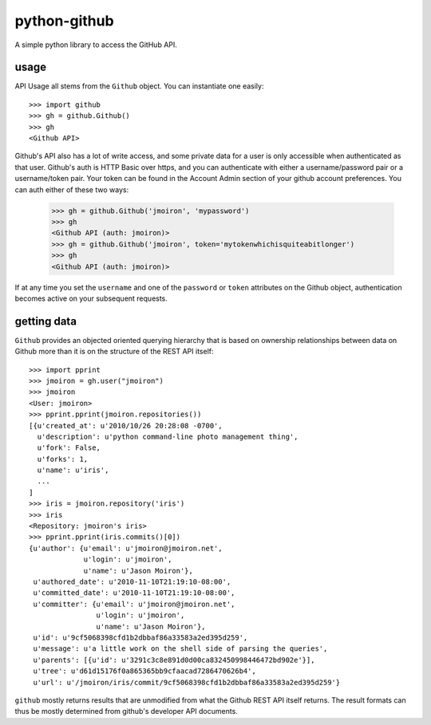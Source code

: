 python-github
-----------

A simple python library to access the GitHub API.

usage
=====

API Usage all stems from the ``Github`` object.  You can instantiate one
easily::
    
    >>> import github
    >>> gh = github.Github()
    >>> gh
    <Github API>

Github's API also has a lot of write access, and some private data for a user
is only accessible when authenticated as that user.  Github's auth is HTTP 
Basic over https, and you can authenticate with either a username/password
pair or a username/token pair.  Your token can be found in the _`Account Admin`
section of your github account preferences.  You can auth either of these two
ways:

.. _admin: https://github.com/account#admin_bucket

    >>> gh = github.Github('jmoiron', 'mypassword')
    >>> gh
    <Github API (auth: jmoiron)>
    >>> gh = github.Github('jmoiron', token='mytokenwhichisquiteabitlonger')
    >>> gh
    <Github API (auth: jmoiron)>

If at any time you set the ``username`` and one of the ``password`` or 
``token`` attributes on the Github object, authentication becomes active on
your subsequent requests.

getting data
============

``Github`` provides an objected oriented querying hierarchy that is based on
ownership relationships between data on Github more than it is on the structure
of the REST API itself::

    >>> import pprint
    >>> jmoiron = gh.user("jmoiron")
    >>> jmoiron
    <User: jmoiron>
    >>> pprint.pprint(jmoiron.repositories())
    [{u'created_at': u'2010/10/26 20:28:08 -0700',
      u'description': u'python command-line photo management thing',
      u'fork': False,
      u'forks': 1,
      u'name': u'iris',
      ...
    ]
    >>> iris = jmoiron.repository('iris')
    >>> iris
    <Repository: jmoiron's iris>
    >>> pprint.pprint(iris.commits()[0])
    {u'author': {u'email': u'jmoiron@jmoiron.net',
                 u'login': u'jmoiron',
                 u'name': u'Jason Moiron'},
     u'authored_date': u'2010-11-10T21:19:10-08:00',
     u'committed_date': u'2010-11-10T21:19:10-08:00',
     u'committer': {u'email': u'jmoiron@jmoiron.net',
                    u'login': u'jmoiron',
                    u'name': u'Jason Moiron'},
     u'id': u'9cf5068398cfd1b2dbbaf86a33583a2ed395d259',
     u'message': u'a little work on the shell side of parsing the queries',
     u'parents': [{u'id': u'3291c3c8e891d0d00ca832450998446472bd902e'}],
     u'tree': u'd61d15176f0a865365bb9cfaacad7286470626b4',
     u'url': u'/jmoiron/iris/commit/9cf5068398cfd1b2dbbaf86a33583a2ed395d259'}

``github`` mostly returns results that are unmodified from what the Github 
REST API itself returns.  The result formats can thus be mostly determined
from _`github's developer API documents`.

.. _github's developer API documents: http://develop.github.com/

